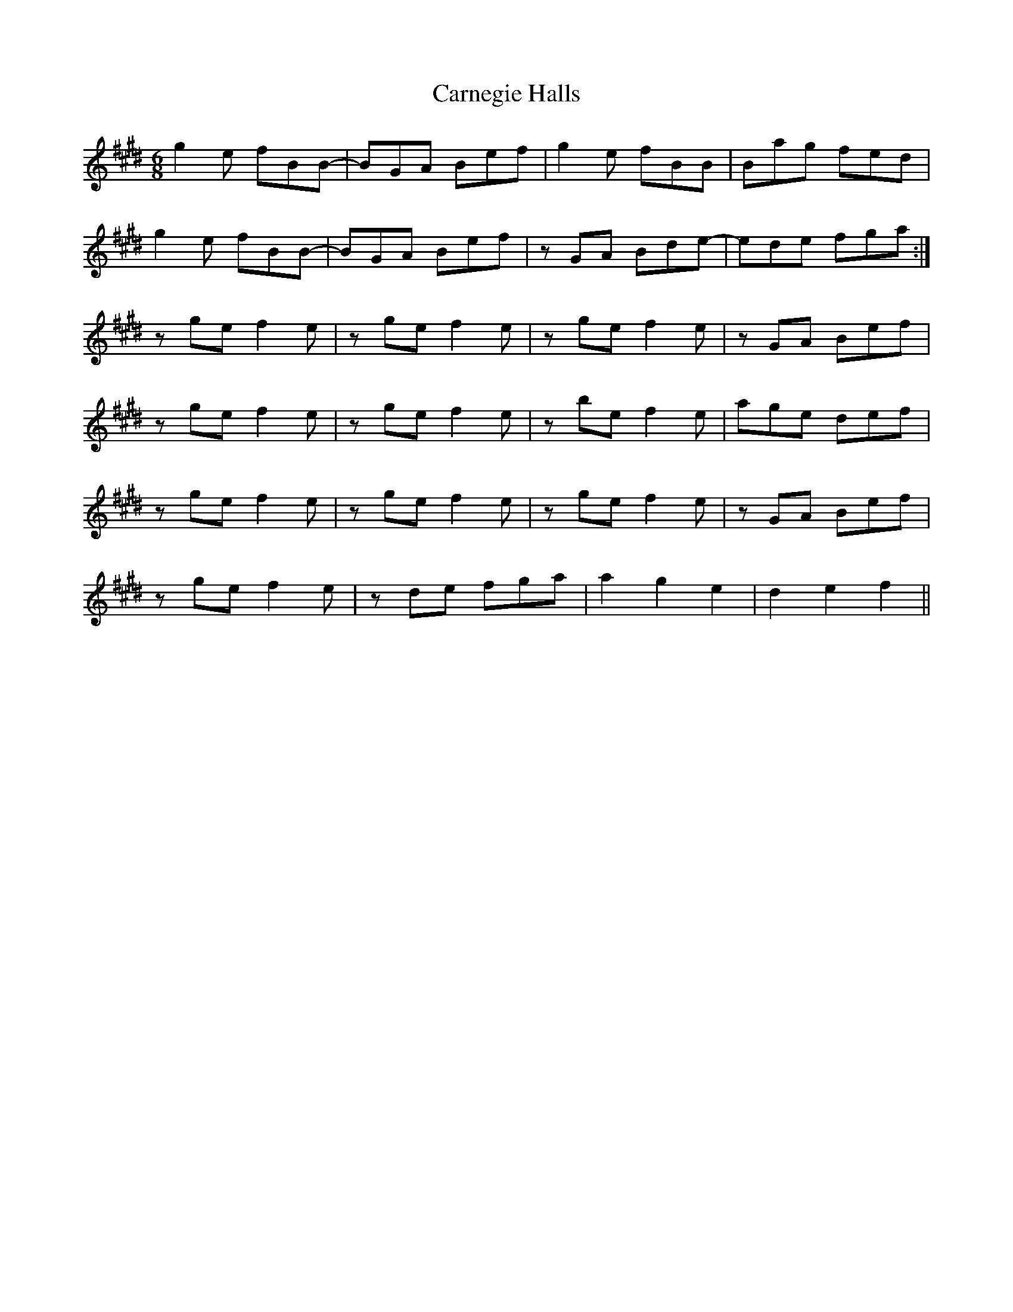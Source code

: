 X: 6233
T: Carnegie Halls
R: jig
M: 6/8
K: Emajor
g2e fBB-|BGA Bef|g2e fBB|Bag fed|
g2e fBB-|BGA Bef|zGA Bde-|ede fga:|
zge f2e|zge f2e|zge f2e|zGA Bef|
zge f2e|zge f2e|zbe f2e|age def|
zge f2e|zge f2e|zge f2e|zGA Bef|
zge f2e|zde fga|a2g2e2|d2e2f2||


